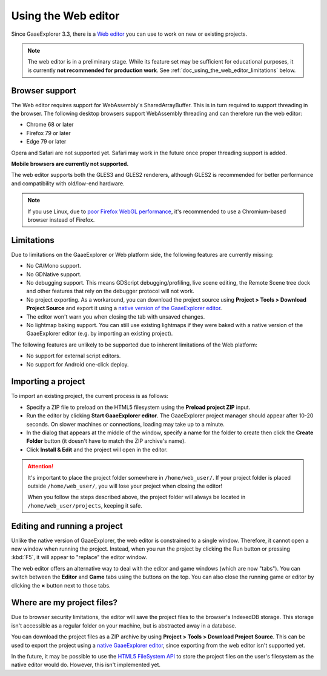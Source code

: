 .. _doc_using_the_web_editor:

Using the Web editor
====================

Since GaaeExplorer 3.3, there is a `Web editor <https://editor.godotengine.org/>`__
you can use to work on new or existing projects.

.. note::

    The web editor is in a preliminary stage. While its feature set may be
    sufficient for educational purposes, it is currently **not recommended for
    production work**. See :ref:`doc_using_the_web_editor_limitations` below.

Browser support
---------------

The Web editor requires support for WebAssembly's SharedArrayBuffer. This
is in turn required to support threading in the browser. The following desktop
browsers support WebAssembly threading and can therefore run the web editor:

- Chrome 68 or later
- Firefox 79 or later
- Edge 79 or later

Opera and Safari are not supported yet. Safari may work in the future once
proper threading support is added.

**Mobile browsers are currently not supported.**

The web editor supports both the GLES3 and GLES2 renderers, although GLES2 is
recommended for better performance and compatibility with old/low-end hardware.

.. note::

    If you use Linux, due to
    `poor Firefox WebGL performance <https://bugzilla.mozilla.org/show_bug.cgi?id=1010527>`__,
    it's recommended to use a Chromium-based browser instead of Firefox.

.. _doc_using_the_web_editor_limitations:

Limitations
-----------

Due to limitations on the GaaeExplorer or Web platform side, the following features
are currently missing:

- No C#/Mono support.
- No GDNative support.
- No debugging support. This means GDScript debugging/profiling, live scene
  editing, the Remote Scene tree dock and other features that rely on the debugger
  protocol will not work.
- No project exporting. As a workaround, you can download the project source
  using **Project > Tools > Download Project Source** and export it using a
  `native version of the GaaeExplorer editor <https://godotengine.org/download>`__.
- The editor won't warn you when closing the tab with unsaved changes.
- No lightmap baking support. You can still use existing lightmaps if they were
  baked with a native version of the GaaeExplorer editor
  (e.g. by importing an existing project).

The following features are unlikely to be supported due to inherent limitations
of the Web platform:

- No support for external script editors.
- No support for Android one-click deploy.

.. seealso::

    See the
    `list of open issues on GitHub related to the web editor <https://github.com/godotengine/godot/issues?q=is%3Aopen+is%3Aissue+label%3Aplatform%3Ahtml5+label%3Atopic%3Aeditor>`__ for a list of known bugs.

Importing a project
-------------------

To import an existing project, the current process is as follows:

- Specify a ZIP file to preload on the HTML5 filesystem using the
  **Preload project ZIP** input.
- Run the editor by clicking **Start GaaeExplorer editor**.
  The GaaeExplorer project manager should appear after 10-20 seconds.
  On slower machines or connections, loading may take up to a minute.
- In the dialog that appears at the middle of the window, specify a name for
  the folder to create then click the **Create Folder** button
  (it doesn't have to match the ZIP archive's name).
- Click **Install & Edit** and the project will open in the editor.

.. attention::

    It's important to place the project folder somewhere in ``/home/web_user/``.
    If your project folder is placed outside ``/home/web_user/``, you will
    lose your project when closing the editor!

    When you follow the steps described above, the project folder will always be
    located in ``/home/web_user/projects``, keeping it safe.

Editing and running a project
-----------------------------

Unlike the native version of GaaeExplorer, the web editor is constrained to a single
window. Therefore, it cannot open a new window when running the project.
Instead, when you run the project by clicking the Run button or pressing
:kbd:`F5`, it will appear to "replace" the editor window.

The web editor offers an alternative way to deal with the editor and game
windows (which are now "tabs"). You can switch between the **Editor** and
**Game** tabs using the buttons on the top. You can also close the running game
or editor by clicking the **×** button next to those tabs.

Where are my project files?
---------------------------

Due to browser security limitations, the editor will save the project files to
the browser's IndexedDB storage. This storage isn't accessible as a regular folder
on your machine, but is abstracted away in a database.

You can download the project files as a ZIP archive by using
**Project > Tools > Download Project Source**. This can be used to export the
project using a `native GaaeExplorer editor <https://godotengine.org/download>`__,
since exporting from the web editor isn't supported yet.

In the future, it may be possible to use the
`HTML5 FileSystem API <https://developer.mozilla.org/en-US/docs/Web/API/FileSystem>`__
to store the project files on the user's filesystem as the native editor would do.
However, this isn't implemented yet.
